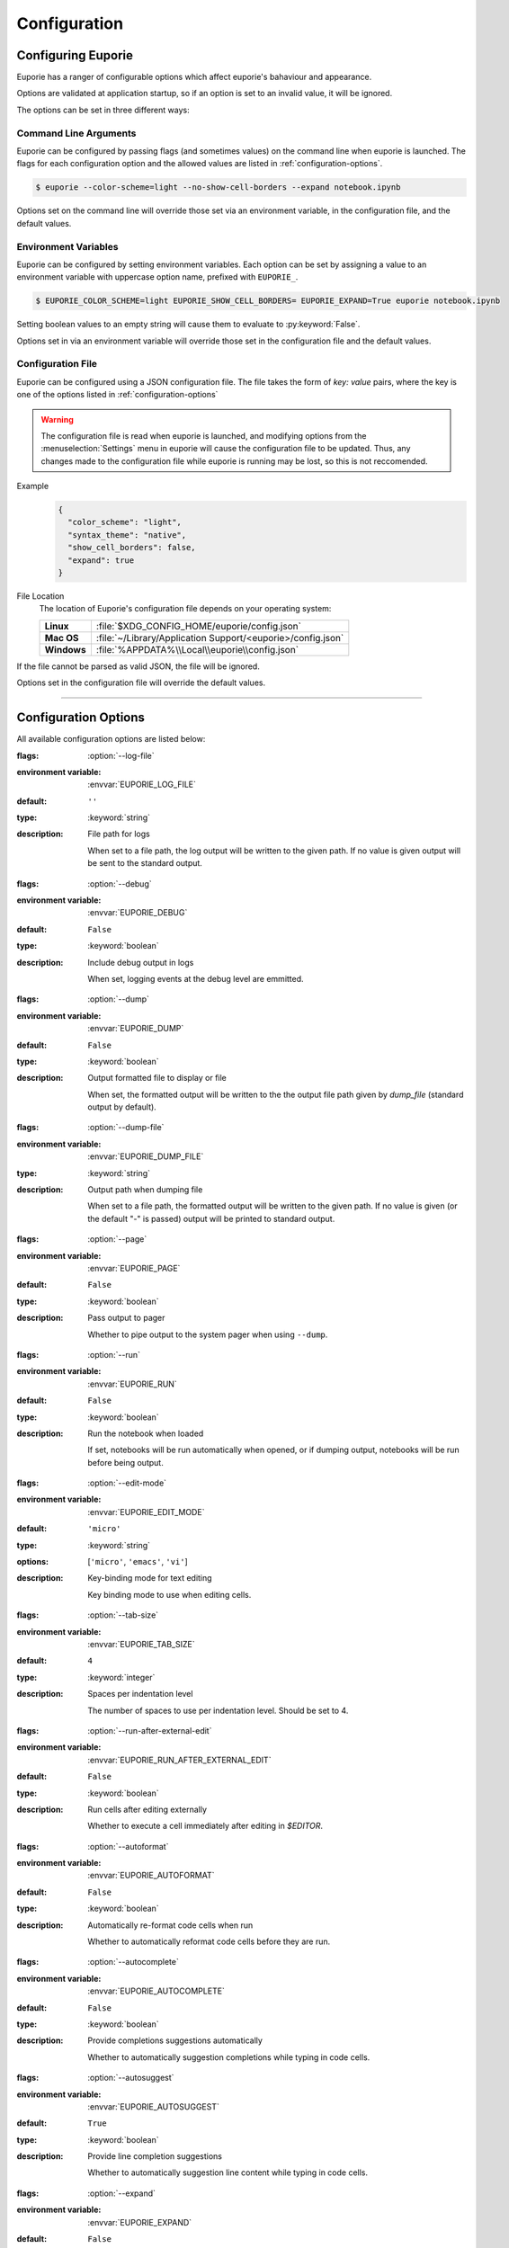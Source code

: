 #############
Configuration
#############

*******************
Configuring Euporie
*******************

Euporie has a ranger of configurable options which affect euporie's bahaviour and appearance.

Options are validated at application startup, so if an option is set to an invalid value, it will be ignored.

The options can be set in three different ways:

Command Line Arguments
======================

Euporie can be configured by passing flags (and sometimes values) on the command line when euporie is launched. The flags for each configuration option and the allowed values are listed in :ref:`configuration-options`.

.. code-block:: console

   $ euporie --color-scheme=light --no-show-cell-borders --expand notebook.ipynb

Options set on the command line will override those set via an environment variable, in the configuration file, and the default values.

Environment Variables
=====================

Euporie can be configured by setting environment variables. Each option can be set by assigning a value to an environment variable with uppercase option name, prefixed with ``EUPORIE_``.

.. code-block:: console

   $ EUPORIE_COLOR_SCHEME=light EUPORIE_SHOW_CELL_BORDERS= EUPORIE_EXPAND=True euporie notebook.ipynb

Setting boolean values to an empty string will cause them to evaluate to :py:keyword:`False`.

Options set in via an environment variable will override those set in the configuration file and the default values.

Configuration File
==================

Euporie can be configured using a JSON configuration file. The file takes the form of *key: value* pairs, where the key is one of the options listed in :ref:`configuration-options`

.. warning::
   The configuration file is read when euporie is launched, and modifying options from the :menuselection:`Settings` menu in euporie will cause the configuration file to be updated. Thus, any changes made to the configuration file while euporie is running may be lost, so this is not reccomended.

Example
   .. code-block:: JSON

      {
        "color_scheme": "light",
        "syntax_theme": "native",
        "show_cell_borders": false,
        "expand": true
      }

File Location
   The location of Euporie's configuration file depends on your operating system:

   +-------------+-------------------------------------------------------------+
   | **Linux**   | :file:`$XDG_CONFIG_HOME/euporie/config.json`                |
   +-------------+-------------------------------------------------------------+
   | **Mac OS**  | :file:`~/Library/Application Support/<euporie>/config.json` |
   +-------------+-------------------------------------------------------------+
   | **Windows** | :file:`%APPDATA%\\Local\\euporie\\config.json`              |
   +-------------+-------------------------------------------------------------+

If the file cannot be parsed as valid JSON, the file will be ignored.

Options set in the configuration file will override the default values.

----

.. _configuration-options:

*********************
Configuration Options
*********************

All available configuration options are listed below:

.. _configuration-options-start:
.. option:: log_file

:flags: :option:`--log-file`
:environment variable: :envvar:`EUPORIE_LOG_FILE`
:default: ``''``
:type: :keyword:`string`
:description: File path for logs

   When set to a file path, the log output will be written to the given path.
   If no value is given output will be sent to the standard output.

.. option:: debug

:flags: :option:`--debug`
:environment variable: :envvar:`EUPORIE_DEBUG`
:default: ``False``
:type: :keyword:`boolean`
:description: Include debug output in logs

   When set, logging events at the debug level are emmitted.

.. option:: dump

:flags: :option:`--dump`
:environment variable: :envvar:`EUPORIE_DUMP`
:default: ``False``
:type: :keyword:`boolean`
:description: Output formatted file to display or file

   When set, the formatted output will be written to the the output file path
   given by `dump_file` (standard output by default).

.. option:: dump_file

:flags: :option:`--dump-file`
:environment variable: :envvar:`EUPORIE_DUMP_FILE`
:type: :keyword:`string`
:description: Output path when dumping file

   When set to a file path, the formatted output will be written to the
   given path. If no value is given (or the default "-" is passed) output
   will be printed to standard output.

.. option:: page

:flags: :option:`--page`
:environment variable: :envvar:`EUPORIE_PAGE`
:default: ``False``
:type: :keyword:`boolean`
:description: Pass output to pager

   Whether to pipe output to the system pager when using ``--dump``.

.. option:: run

:flags: :option:`--run`
:environment variable: :envvar:`EUPORIE_RUN`
:default: ``False``
:type: :keyword:`boolean`
:description: Run the notebook when loaded

   If set, notebooks will be run automatically when opened, or if dumping
   output, notebooks will be run before being output.

.. option:: edit_mode

:flags: :option:`--edit-mode`
:environment variable: :envvar:`EUPORIE_EDIT_MODE`
:default: ``'micro'``
:type: :keyword:`string`
:options: [``'micro'``, ``'emacs'``, ``'vi'``]
:description: Key-binding mode for text editing

   Key binding mode to use when editing cells.

.. option:: tab_size

:flags: :option:`--tab-size`
:environment variable: :envvar:`EUPORIE_TAB_SIZE`
:default: ``4``
:type: :keyword:`integer`
:description: Spaces per indentation level

   The number of spaces to use per indentation level. Should be set to 4.

.. option:: run_after_external_edit

:flags: :option:`--run-after-external-edit`
:environment variable: :envvar:`EUPORIE_RUN_AFTER_EXTERNAL_EDIT`
:default: ``False``
:type: :keyword:`boolean`
:description: Run cells after editing externally

   Whether to execute a cell immediately after editing in `$EDITOR`.

.. option:: autoformat

:flags: :option:`--autoformat`
:environment variable: :envvar:`EUPORIE_AUTOFORMAT`
:default: ``False``
:type: :keyword:`boolean`
:description: Automatically re-format code cells when run

   Whether to automatically reformat code cells before they are run.

.. option:: autocomplete

:flags: :option:`--autocomplete`
:environment variable: :envvar:`EUPORIE_AUTOCOMPLETE`
:default: ``False``
:type: :keyword:`boolean`
:description: Provide completions suggestions automatically

   Whether to automatically suggestion completions while typing in code cells.

.. option:: autosuggest

:flags: :option:`--autosuggest`
:environment variable: :envvar:`EUPORIE_AUTOSUGGEST`
:default: ``True``
:type: :keyword:`boolean`
:description: Provide line completion suggestions

   Whether to automatically suggestion line content while typing in code cells.

.. option:: expand

:flags: :option:`--expand`
:environment variable: :envvar:`EUPORIE_EXPAND`
:default: ``False``
:type: :keyword:`boolean`
:description: Use the full width to display notebooks

   Whether the notebook page should expand to fill the available width

.. option:: max_notebook_width

:flags: :option:`--max-notebook-width`
:environment variable: :envvar:`EUPORIE_MAX_NOTEBOOK_WIDTH`
:default: ``120``
:type: :keyword:`integer`
:description: Maximum width of notebooks

   The maximum width at which to display a notebook.

.. option:: show_status_bar

:flags: :option:`--show-status-bar`
:environment variable: :envvar:`EUPORIE_SHOW_STATUS_BAR`
:default: ``True``
:type: :keyword:`boolean`
:description: Show the status bar

   Whether the status bar should be shown at the bottom of the screen.

.. option:: color_scheme

:flags: :option:`--color-scheme`
:environment variable: :envvar:`EUPORIE_COLOR_SCHEME`
:default: ``'default'``
:type: :keyword:`string`
:options: [``'default'``, ``'inverse'``, ``'light'``, ``'dark'``]
:description: The color scheme to use

   The color scheme to use: `auto` means euporie will try to use your
   terminal's color scheme, `light` means black text on a white background,
   and `dark` means white text on a black background.

.. option:: background_pattern

:flags: :option:`--background-pattern` or :option:`--bg-pattern`
:environment variable: :envvar:`EUPORIE_BACKGROUND_PATTERN`
:default: ``2``
:type: :keyword:`integer`
:options: [``0``, ``1``, ``2``, ``3``, ``4``, ``5``]
:description: The background pattern to use

   The background pattern to use when the notebook is narrower than the
   availble width. Zero mean no pattern is used.

.. option:: background_character

:flags: :option:`--background-character` or :option:`--bg-char`
:environment variable: :envvar:`EUPORIE_BACKGROUND_CHARACTER`
:default: ``'·'``
:type: :keyword:`string`
:description: Character for background pattern

   The character to use when drawing the background pattern.

   Reccomended characters include: "·", "⬤", "╳", "╱", "╲", "░", "▒", "▓", "▞", "╬"

.. option:: background_color

:flags: :option:`--background-color` or :option:`--bg-color`
:environment variable: :envvar:`EUPORIE_BACKGROUND_COLOR`
:default: ``''``
:type: :keyword:`string`
:description: Color for background pattern

   The color to use for the background pattern.

.. option:: show_cell_borders

:flags: :option:`--show-cell-borders`
:environment variable: :envvar:`EUPORIE_SHOW_CELL_BORDERS`
:default: ``False``
:type: :keyword:`boolean`
:description: Show or hide cell borders.

   Whether cell borders should be drawn for unselected cells.

.. option:: line_numbers

:flags: :option:`--line-numbers`
:environment variable: :envvar:`EUPORIE_LINE_NUMBERS`
:default: ``True``
:type: :keyword:`boolean`
:description: Show or hide line numbers

   Whether line numbers are shown by default.

.. option:: syntax_theme

:flags: :option:`--syntax-theme`
:environment variable: :envvar:`EUPORIE_SYNTAX_THEME`
:default: ``'default'``
:type: :keyword:`string`
:description: Syntax higlighting theme

   The name of the pygments style to use for syntax highlighting.

.. option:: files

:environment variable: :envvar:`EUPORIE_FILES`
:type: :keyword:`array`
:description: List of file names to open

   A list of file paths to open when euporie is launched.

.. option:: version

:flags: :option:`--verion` or :option:`-V`
:description: Show the version number and exit

   If set, euporie will print the current version number of the application and exit.
   All other configuration options will be ignored.

   .. note::
      This cannot be set in the configuration file or via an environment variable

.. _configuration-options-end:
